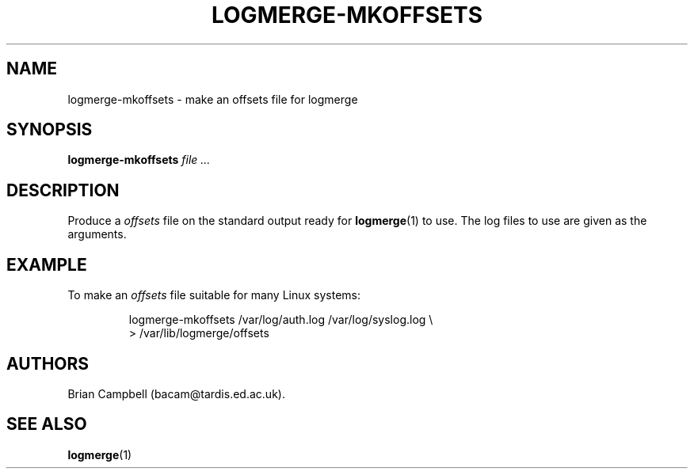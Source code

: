 .TH LOGMERGE-MKOFFSETS 1 "4 July 2006" Tardis "Logmerge manual"
.SH NAME
logmerge-mkoffsets \- make an offsets file for logmerge
.SH SYNOPSIS
.B logmerge-mkoffsets
.I file ...
.SH DESCRIPTION
Produce a
.I offsets
file on the standard output ready for
.BR logmerge (1)
to use.  The log files to use are given as the arguments.
.SH EXAMPLE
To make an
.I offsets
file suitable for many Linux systems:
.IP
logmerge-mkoffsets /var/log/auth.log /var/log/syslog.log \e
.br
  > /var/lib/logmerge/offsets
.SH AUTHORS
Brian Campbell (bacam@tardis.ed.ac.uk).
.SH SEE ALSO
.BR logmerge (1)

